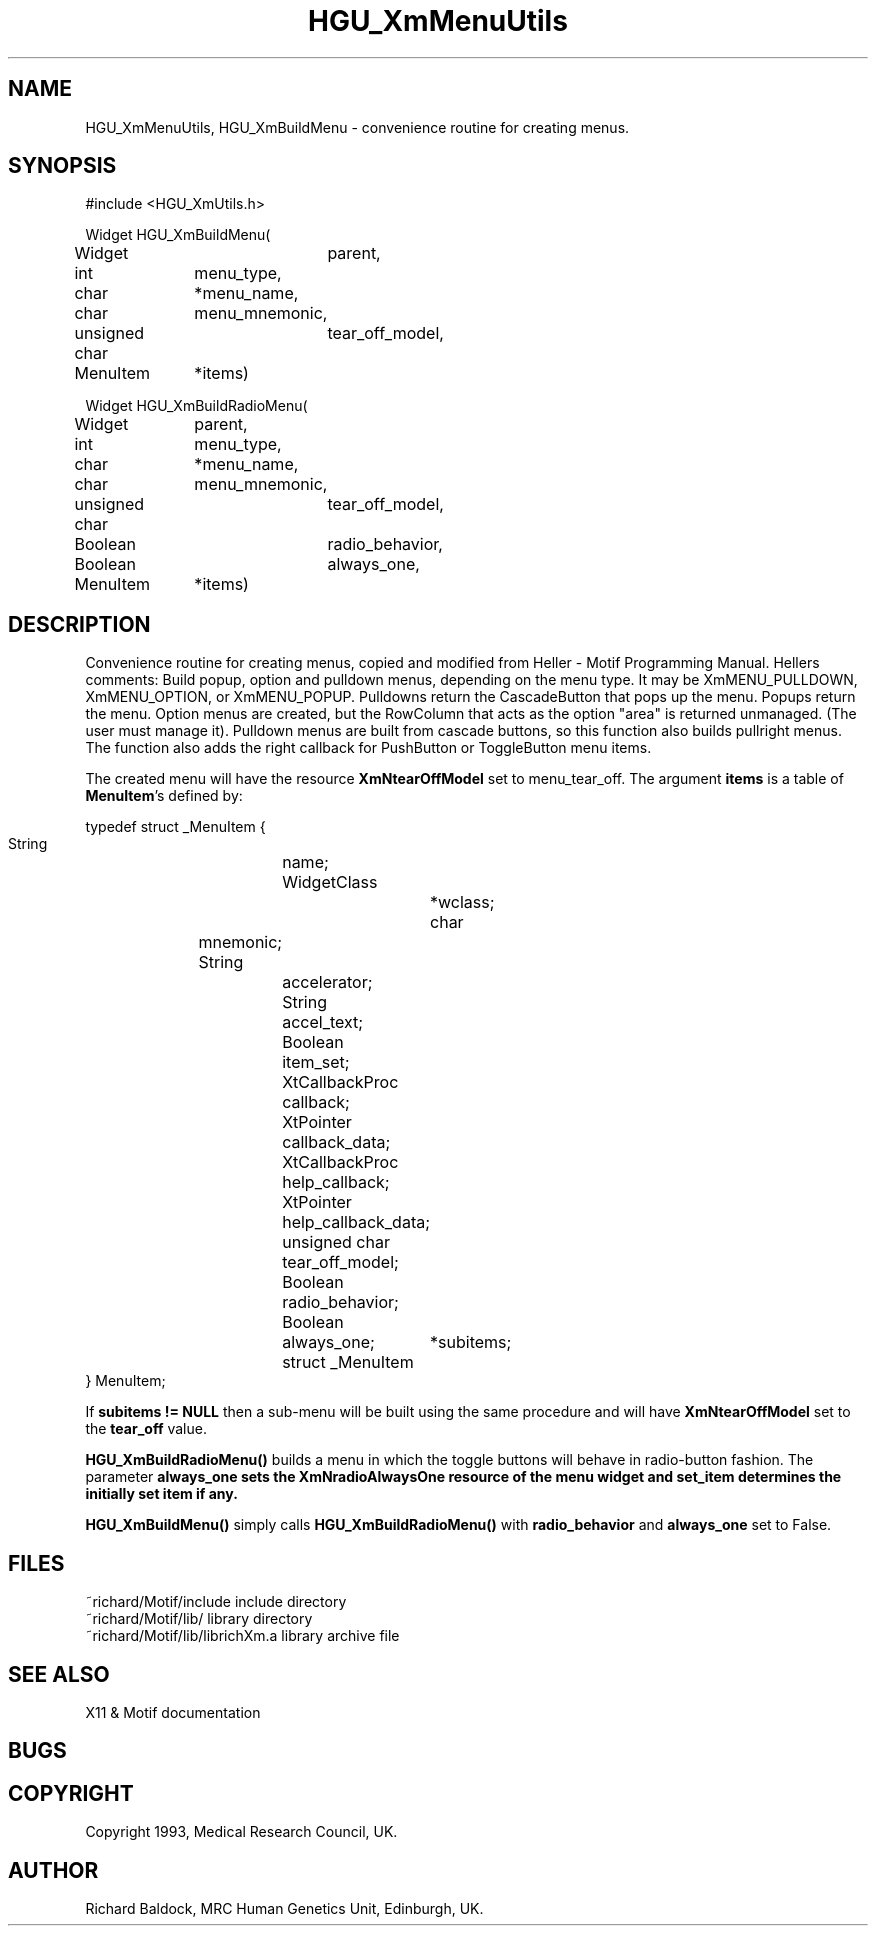 '\" t
.TH HGU_XmMenuUtils 3 "$Id$" "MRC HGU" "RICHARD\'S MOTIF-LIBRARY"
.SH NAME
HGU_XmMenuUtils, HGU_XmBuildMenu \- convenience routine for creating menus.
.SH SYNOPSIS
.nf
.sp
#include <HGU_XmUtils.h>

Widget HGU_XmBuildMenu(
Widget		parent,
int		menu_type,
char		*menu_name,
char		menu_mnemonic,
unsigned char	tear_off_model,
MenuItem	*items)


Widget HGU_XmBuildRadioMenu(
Widget	parent,
int		menu_type,
char		*menu_name,
char		menu_mnemonic,
unsigned char	tear_off_model,
Boolean		radio_behavior,
Boolean		always_one,
MenuItem	*items)

.fi
.SH DESCRIPTION
.LP
Convenience routine for creating menus, copied and modified from
Heller - Motif Programming Manual. Hellers comments:
Build popup, option and pulldown menus, depending on the menu type.
It may be XmMENU_PULLDOWN, XmMENU_OPTION, or XmMENU_POPUP. Pulldowns
return the CascadeButton that pops up the menu. Popups return the menu.
Option menus are created, but the RowColumn that acts as the option
"area" is returned unmanaged. (The user must manage it).
Pulldown menus are built from cascade buttons, so this function also
builds pullright menus. The function also adds the right callback for
PushButton or ToggleButton menu items.
.LP
The created menu will have the resource \fBXmNtearOffModel\fR set to
menu_tear_off. The argument \fBitems\fR is a table of \fBMenuItem\fR's
defined by:
.nf
.sp
typedef struct _MenuItem {
    String		name;
    WidgetClass		*wclass;
    char		mnemonic;
    String		accelerator;
    String		accel_text;
    Boolean		item_set;
    XtCallbackProc	callback;
    XtPointer		callback_data;
    XtCallbackProc	help_callback;
    XtPointer		help_callback_data;
    unsigned char	tear_off_model;
    Boolean		radio_behavior;
    Boolean		always_one;
    struct _MenuItem	*subitems;
} MenuItem;
.sp
.fi
If \fBsubitems != NULL\fR then a sub-menu will be built using the same
procedure and will have \fBXmNtearOffModel\fR set to the \fBtear_off\fR value.
.LP
\fBHGU_XmBuildRadioMenu()\fR builds a menu in which the toggle buttons
will behave in radio-button fashion. The parameter \fBalways_one\fB
sets the XmNradioAlwaysOne resource of the menu widget and \fBset_item\fB
determines the initially set item if any.
.LP
\fBHGU_XmBuildMenu()\fR simply calls \fBHGU_XmBuildRadioMenu()\fR with
\fBradio_behavior\fR and \fBalways_one\fR set to False.
.SH FILES
.nf
~richard/Motif/include           include directory
~richard/Motif/lib/              library directory
~richard/Motif/lib/librichXm.a   library archive file
.fi
.SH "SEE ALSO"
X11 & Motif documentation

.SH BUGS

.SH COPYRIGHT
Copyright 1993, Medical Research Council, UK.
.SH AUTHOR
Richard Baldock, MRC Human Genetics Unit, Edinburgh, UK.

